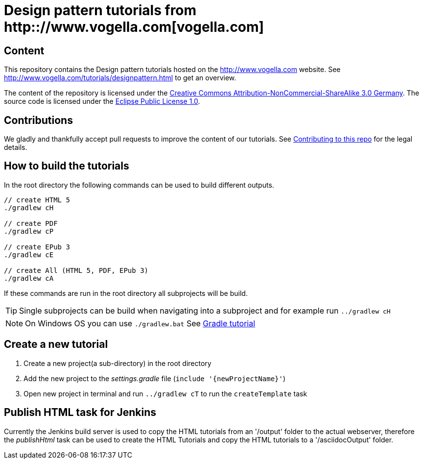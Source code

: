 = Design pattern tutorials from http:://www.vogella.com[vogella.com]

== Content

This repository contains the Design pattern tutorials hosted on the http://www.vogella.com website.
See http://www.vogella.com/tutorials/designpattern.html to get an overview.

The content of the repository is licensed under the http://creativecommons.org/licenses/by-nc-sa/3.0/de/deed.en[Creative Commons Attribution-NonCommercial-ShareAlike 3.0 Germany].
The source code is licensed under the https://www.eclipse.org/legal/epl-v10.html[Eclipse Public License 1.0]. 

== Contributions

We gladly and thankfully accept pull requests to improve the content of our tutorials. 
See https://github.com/vogellacompany/com.vogella.tutorials.designpatterns/blob/master/CONTRIBUTING.adoc[Contributing to this repo] for the legal details.


== How to build the tutorials

In the root directory the following commands can be used to build different outputs.

[source, terminal]
----
// create HTML 5
./gradlew cH

// create PDF
./gradlew cP

// create EPub 3
./gradlew cE

// create All (HTML 5, PDF, EPub 3)
./gradlew cA
----

If these commands are run in the root directory all subprojects will be build.


TIP: Single subprojects can be build when navigating into a subproject and for example run `../gradlew cH`

[NOTE]
====
On Windows OS  you can use `./gradlew.bat`
See http://www.vogella.com/tutorials/Gradle/article.html[Gradle tutorial]
====

== Create a new tutorial

1. Create a new project(a sub-directory) in the root directory
2. Add the new project to the _settings.gradle_ file (`include '{newProjectName}'`)
3. Open new project in terminal and run `../gradlew cT` to run the `createTemplate` task

== Publish HTML task for Jenkins

Currently the Jenkins build server is used to copy the HTML tutorials from an '/output' folder to the actual webserver,
therefore the _publishHtml_ task can be used to create the HTML Tutorials and copy the HTML tutorials to a '/asciidocOutput' folder.
